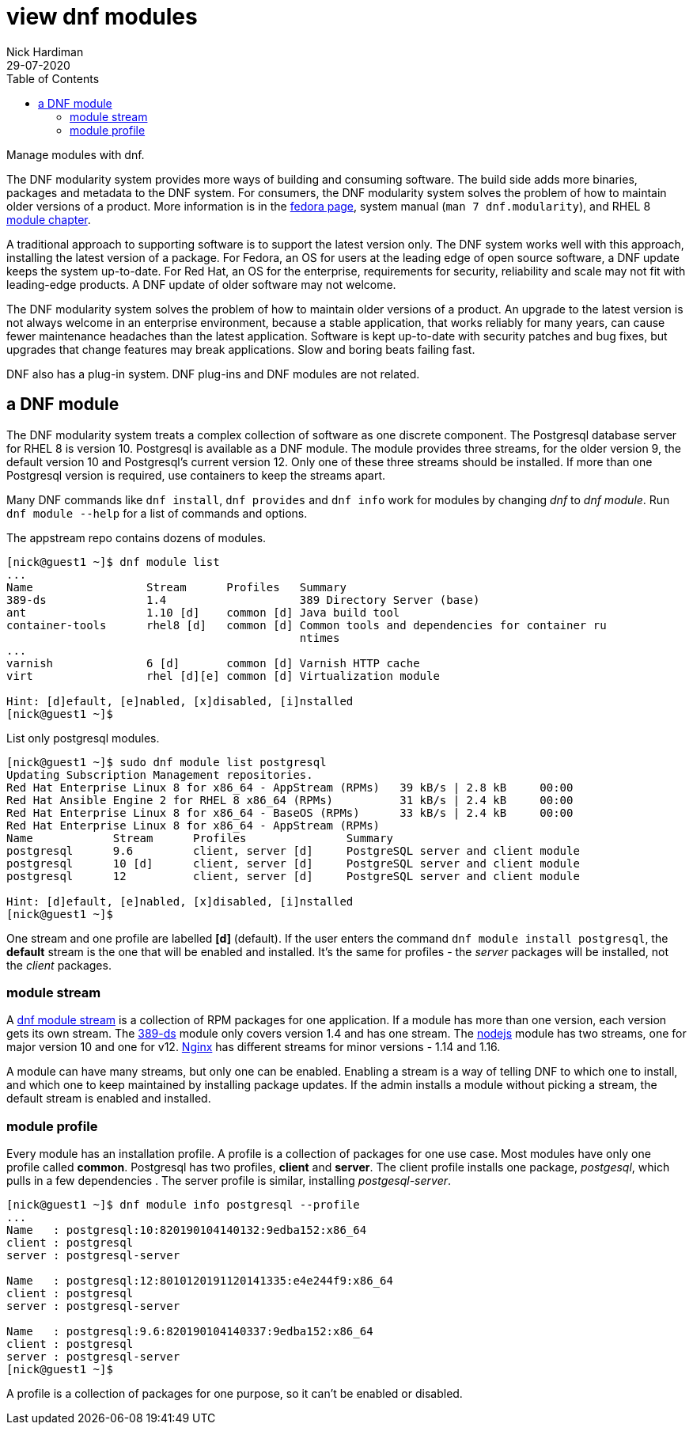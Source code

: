 = view dnf modules
Nick Hardiman 
:source-highlighter: pygments
:toc:
:revdate: 29-07-2020

Manage modules with dnf.

The DNF modularity system provides more ways of building and consuming software. 
The build side adds more binaries, packages and metadata to the DNF system.    
For consumers, the DNF modularity system solves the problem of how to maintain older versions of a product. More information is in the https://docs.pagure.org/modularity/[fedora page],  system manual (`man 7 dnf.modularity`), and RHEL 8 
https://access.redhat.com/documentation/en-us/red_hat_enterprise_linux/8/html/installing_managing_and_removing_user-space_components/introduction-to-modules_using-appstream[module chapter].

A traditional approach to supporting software is to support the latest version only. 
The DNF system works well with this approach, installing the latest version of a package. 
For Fedora, an OS for users at the leading edge of open source software, a DNF update keeps the system up-to-date. 
For Red Hat, an OS for the enterprise, requirements for security, reliability and scale may not fit with leading-edge products. A DNF update of older software may not welcome. 

The DNF modularity system solves the problem of how to maintain older versions of a product.
An upgrade to the latest version is not always welcome in an enterprise environment, because a stable application, that works reliably for many years, can cause fewer maintenance headaches than the latest application. 
Software is kept up-to-date with security patches and bug fixes, but upgrades that change features may break applications. 
Slow and boring beats failing fast. 

DNF also has a plug-in system. DNF plug-ins and DNF modules are not related. 



== a DNF module

The DNF modularity system treats a complex collection of software as one discrete component.
The Postgresql database server for RHEL 8 is version 10. 
Postgresql is available as a DNF module. 
The module provides three streams, for the older version 9, the default version 10 and Postgresql's current version 12. 
Only one of these three streams should be installed. 
If more than one Postgresql version is required, use containers to keep the streams apart.

Many DNF commands like `dnf install`, `dnf provides` and `dnf info` work for modules by changing _dnf_ to _dnf module_. Run `dnf module --help` for a list of commands and options. 

The appstream repo contains dozens of modules. 

[source,console]
....
[nick@guest1 ~]$ dnf module list
...
Name                 Stream      Profiles   Summary                                       
389-ds               1.4                    389 Directory Server (base)                   
ant                  1.10 [d]    common [d] Java build tool                               
container-tools      rhel8 [d]   common [d] Common tools and dependencies for container ru
                                            ntimes
...
varnish              6 [d]       common [d] Varnish HTTP cache                            
virt                 rhel [d][e] common [d] Virtualization module                         

Hint: [d]efault, [e]nabled, [x]disabled, [i]nstalled
[nick@guest1 ~]$ 
....


List only postgresql modules. 

[source,console]
....
[nick@guest1 ~]$ sudo dnf module list postgresql
Updating Subscription Management repositories.
Red Hat Enterprise Linux 8 for x86_64 - AppStream (RPMs)   39 kB/s | 2.8 kB     00:00    
Red Hat Ansible Engine 2 for RHEL 8 x86_64 (RPMs)          31 kB/s | 2.4 kB     00:00    
Red Hat Enterprise Linux 8 for x86_64 - BaseOS (RPMs)      33 kB/s | 2.4 kB     00:00    
Red Hat Enterprise Linux 8 for x86_64 - AppStream (RPMs)
Name            Stream      Profiles               Summary                                
postgresql      9.6         client, server [d]     PostgreSQL server and client module    
postgresql      10 [d]      client, server [d]     PostgreSQL server and client module    
postgresql      12          client, server [d]     PostgreSQL server and client module    

Hint: [d]efault, [e]nabled, [x]disabled, [i]nstalled
[nick@guest1 ~]$  
....

One stream and one profile are labelled *[d]* (default).
If the user enters the command `dnf module install postgresql`,  
the *default* stream is the one that will be enabled and installed.  
It's the same for profiles - the _server_ packages will be installed, not the _client_ packages. 


=== module stream 

A 
https://access.redhat.com/documentation/en-us/red_hat_enterprise_linux/8/html/installing_managing_and_removing_user-space_components/introduction-to-modules_using-appstream[dnf module stream] is a collection of RPM packages for one application. 
If a module has more than one version, each version gets its own stream. 
The https://directory.fedoraproject.org/[389-ds] module only covers version 1.4 and has one stream. 
The https://nodejs.org/en/[nodejs] module has two streams, one for major version 10 and one for v12. 
https://www.nginx.com/[Nginx] has different streams for minor versions - 1.14 and 1.16.

A module can have many streams, but only one can be enabled. Enabling a stream is a way of telling DNF to which one to install, and which one to keep maintained by installing package updates. 
If the admin installs a module without picking a stream, the default stream is enabled and installed. 



=== module profile 

Every module has an installation profile. 
A profile is a collection of packages for one use case. 
Most modules have only one profile called *common*.
Postgresql has two profiles, *client* and *server*. 
The client profile installs one package, _postgesql_, which pulls in a few dependencies . 
The server profile is similar, installing _postgesql-server_. 

[source,console]
....
[nick@guest1 ~]$ dnf module info postgresql --profile 
...
Name   : postgresql:10:820190104140132:9edba152:x86_64
client : postgresql
server : postgresql-server

Name   : postgresql:12:8010120191120141335:e4e244f9:x86_64
client : postgresql
server : postgresql-server

Name   : postgresql:9.6:820190104140337:9edba152:x86_64
client : postgresql
server : postgresql-server
[nick@guest1 ~]$ 
....

A profile is a collection of packages for one purpose, so it can't be enabled or disabled. 







